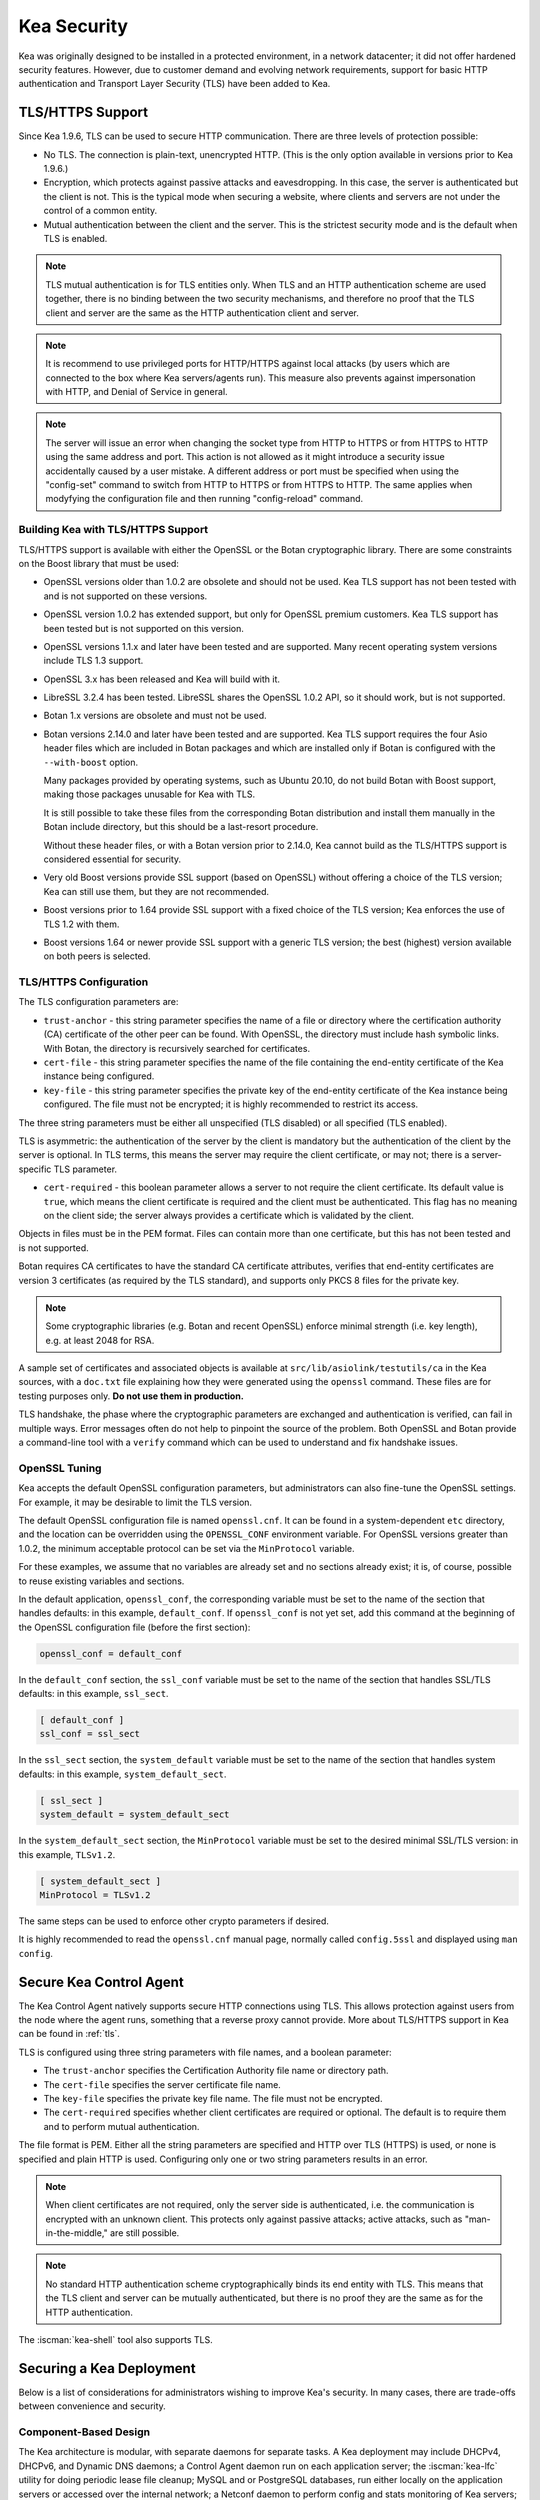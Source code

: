 .. _security:

************
Kea Security
************

Kea was originally designed to be installed in a protected environment, in a network
datacenter; it did not offer hardened security features. However, due to customer demand
and evolving network requirements, support for basic HTTP authentication and Transport
Layer Security (TLS) have been added to Kea.

.. _tls:

TLS/HTTPS Support
=================

Since Kea 1.9.6, TLS can be used to secure HTTP communication. There are three levels of
protection possible:

- No TLS. The connection is plain-text, unencrypted HTTP. (This is
  the only option available in versions prior to Kea 1.9.6.)

- Encryption, which protects against passive attacks and
  eavesdropping. In this case, the server is authenticated but the client is
  not. This is the typical mode when securing a website, where
  clients and servers are not under the control of a common entity.

- Mutual authentication between the client and the server. This is the
  strictest security mode and is the default when TLS is
  enabled.

.. note::

   TLS mutual authentication is for TLS entities only. When TLS and
   an HTTP authentication scheme are used together, there is no binding between
   the two security mechanisms, and therefore no proof that the TLS client and server
   are the same as the HTTP authentication client and server.

.. note::

   It is recommend to use privileged ports for HTTP/HTTPS against local attacks
   (by users which are connected to the box where Kea servers/agents run). This
   measure also prevents against impersonation with HTTP, and Denial of
   Service in general.

.. note::

   The server will issue an error when changing the socket type from HTTP to HTTPS
   or from HTTPS to HTTP using the same address and port. This action is not
   allowed as it might introduce a security issue accidentally caused by a user
   mistake.
   A different address or port must be specified when using the "config-set"
   command to switch from HTTP to HTTPS or from HTTPS to HTTP. The same applies
   when modyfying the configuration file and then running "config-reload" command.

.. _tls_config:

Building Kea with TLS/HTTPS Support
-----------------------------------

TLS/HTTPS support is available with either the OpenSSL or the Botan
cryptographic library. There are some constraints on the Boost library
that must be used:

- OpenSSL versions older than 1.0.2 are obsolete and should not be used.
  Kea TLS support has not been tested with and is not supported on these versions.

- OpenSSL version 1.0.2 has extended support, but only for OpenSSL premium
  customers. Kea TLS support has been tested but is not supported on this version.

- OpenSSL versions 1.1.x and later have been tested and are supported. Many
  recent operating system versions include TLS 1.3 support.

- OpenSSL 3.x has been released and Kea will build with it.

- LibreSSL 3.2.4 has been tested. LibreSSL shares the OpenSSL 1.0.2 API, so
  it should work, but is not supported.

- Botan 1.x versions are obsolete and must not be used.

- Botan versions 2.14.0 and later have been tested and are supported. Kea TLS
  support requires the four Asio header files which are included in Botan
  packages and which are installed only if Botan is configured with the
  ``--with-boost`` option.

  Many packages provided by operating systems, such as Ubuntu 20.10,
  do not build Botan with Boost support, making those packages
  unusable for Kea with TLS.

  It is still possible to take these files from the corresponding
  Botan distribution and install them manually in the Botan include
  directory, but this should be a last-resort procedure.

  Without these header files, or with a Botan version prior
  to 2.14.0, Kea cannot build as the TLS/HTTPS support is considered
  essential for security.

- Very old Boost versions provide SSL support (based on OpenSSL)
  without offering a choice of the TLS version; Kea can still use them,
  but they are not recommended.

- Boost versions prior to 1.64 provide SSL support with a fixed
  choice of the TLS version; Kea enforces the use of TLS 1.2 with them.

- Boost versions 1.64 or newer provide SSL support with a generic
  TLS version; the best (highest) version available on both peers is
  selected.

TLS/HTTPS Configuration
-----------------------

The TLS configuration parameters are:

- ``trust-anchor`` - this string parameter specifies the name of a file
  or directory where the certification authority (CA) certificate of
  the other peer can be found. With OpenSSL, the directory must include
  hash symbolic links. With Botan, the directory is recursively
  searched for certificates.

- ``cert-file`` - this string parameter specifies the name of the file
  containing the end-entity certificate of the Kea instance
  being configured.

- ``key-file`` - this string parameter specifies the private key of the
  end-entity certificate of the Kea instance being configured.
  The file must not be encrypted; it is highly recommended to
  restrict its access.

The three string parameters must be either all unspecified (TLS disabled)
or all specified (TLS enabled).

TLS is asymmetric: the authentication of the server by the client is
mandatory but the authentication of the client by the server is optional.
In TLS terms, this means the server may require the client certificate, or
may not; there is a server-specific TLS parameter.

- ``cert-required`` - this boolean parameter allows a server to not
  require the client certificate. Its default value is ``true``, which
  means the client certificate is required and the
  client must be authenticated. This flag has no meaning on the client side; the server
  always provides a certificate which is validated by the client.

Objects in files must be in the PEM format. Files can contain more
than one certificate, but this has not been tested and is not supported.

Botan requires CA certificates to have the standard CA certificate
attributes, verifies that end-entity certificates are version 3
certificates (as required by the TLS standard), and supports only PKCS 8
files for the private key.

.. note::

   Some cryptographic libraries (e.g. Botan and recent OpenSSL) enforce
   minimal strength (i.e. key length), e.g. at least 2048 for RSA.

A sample set of certificates and associated objects is available at
``src/lib/asiolink/testutils/ca`` in the Kea sources, with a ``doc.txt`` file
explaining how they were generated using the ``openssl`` command. These
files are for testing purposes only. **Do not use them in production.**

TLS handshake, the phase where the cryptographic parameters are exchanged
and authentication is verified, can fail in multiple ways. Error messages
often do not help to pinpoint the source of the problem.
Both OpenSSL and Botan provide a command-line tool with a ``verify`` command
which can be used to understand and fix handshake issues.

OpenSSL Tuning
--------------

Kea accepts the default OpenSSL configuration parameters, but administrators can
also fine-tune the OpenSSL settings. For example, it may be desirable to limit
the TLS version.

The default OpenSSL configuration file is named ``openssl.cnf``. It can
be found in a system-dependent ``etc`` directory, and the location can be overridden
using the ``OPENSSL_CONF`` environment variable. For OpenSSL versions greater than
1.0.2, the minimum acceptable protocol can be set via the ``MinProtocol`` variable.

For these examples, we assume that no variables are already set and no sections already
exist; it is, of course, possible to reuse existing variables and sections.

In the default application, ``openssl_conf``, the corresponding variable
must be set to the name of the section that handles defaults: in this example,
``default_conf``. If ``openssl_conf`` is not yet set, add this command
at the beginning of the OpenSSL configuration file (before the first
section):

.. code-block:: ini

   openssl_conf = default_conf

In the ``default_conf`` section, the ``ssl_conf`` variable must be set
to the name of the section that handles SSL/TLS defaults: in this
example, ``ssl_sect``.

.. code-block:: ini

   [ default_conf ]
   ssl_conf = ssl_sect

In the ``ssl_sect`` section, the ``system_default`` variable must be
set to the name of the section that handles system defaults: in
this example, ``system_default_sect``.

.. code-block:: ini

   [ ssl_sect ]
   system_default = system_default_sect

In the ``system_default_sect`` section, the ``MinProtocol``  variable must be
set to the desired minimal SSL/TLS version: in this example, ``TLSv1.2``.

.. code-block:: ini

   [ system_default_sect ]
   MinProtocol = TLSv1.2

The same steps can be used to enforce other crypto parameters if
desired.

It is highly recommended to read the ``openssl.cnf`` manual page,
normally called ``config.5ssl`` and displayed using ``man config``.

.. _secure-control-agent:

Secure Kea Control Agent
========================

The Kea Control Agent natively supports secure
HTTP connections using TLS. This allows protection against users from
the node where the agent runs, something that a reverse proxy cannot
provide. More about TLS/HTTPS support in Kea can be found in :ref:`tls`.

TLS is configured using three string parameters with file names, and
a boolean parameter:

-  The ``trust-anchor`` specifies the Certification Authority file name or
   directory path.

-  The ``cert-file`` specifies the server certificate file name.

-  The ``key-file`` specifies the private key file name. The file must not
   be encrypted.

-  The ``cert-required`` specifies whether client certificates are required
   or optional. The default is to require them and to perform mutual
   authentication.

The file format is PEM. Either all the string parameters are specified and
HTTP over TLS (HTTPS) is used, or none is specified and plain HTTP is used.
Configuring only one or two string parameters results in an error.

.. note::

   When client certificates are not required, only the server side is
   authenticated, i.e. the communication is encrypted with an unknown
   client. This protects only against passive attacks; active
   attacks, such as "man-in-the-middle," are still possible.

.. note::

   No standard HTTP authentication scheme cryptographically binds its end
   entity with TLS. This means that the TLS client and server can be
   mutually authenticated, but there is no proof they are the same as
   for the HTTP authentication.

The :iscman:`kea-shell` tool also supports TLS.

.. _securing-a-kea-deployment:

Securing a Kea Deployment
=========================

Below is a list of considerations for administrators wishing to improve Kea's
security. In many cases, there are trade-offs between convenience and security.

Component-Based Design
----------------------

The Kea architecture is modular, with separate daemons for separate tasks.
A Kea deployment may include DHCPv4, DHCPv6, and Dynamic DNS daemons; a Control Agent
daemon run on each application server; the :iscman:`kea-lfc` utility for doing periodic lease
file cleanup; MySQL and or PostgreSQL databases, run either locally on the application
servers or accessed over the internal network; a Netconf daemon to perform config and stats
monitoring of Kea servers; and a Stork monitoring system.
This modular architecture allows the administrator to minimize the attack surface
by minimizing the code that is loaded and running.
For example, :iscman:`kea-dhcp-ddns` should not be run unless DNS updates are required.
Similarly, :iscman:`kea-lfc` is never triggered (and can be safely removed or never installed) if memfile is not used.
Potential Kea security issues can be minimized by running only those processes required in the local environment.

.. note::

    As of Kea 2.7.9, ``data-directory`` (DHCPv6 only) is deprecated. The lease files
    (DHCPv4 and DHCPv6) and duid file (DHCPv6 only) may only be loaded from
    the directory determined at compilation: ``"[kea-install-dir]/var/lib/kea"``.
    This path may be overridden at startup by setting the environment variable
    ``KEA_DHCP_DATA_DIR`` to the desired path.  If a path other than
    this value is used in ``name`` or ``data-directory``, Kea will emit an error and
    refuse to start or, if already running, log an unrecoverable error.
    This restriction applies to writing lease file using ``lease4-write`` and
    ``lease6-write`` commands. If a path other than this value is used in ``filename``,
    Kea will emit an error and refuse to start or, if already running, log an
    unrecoverable error.  For ease of use in specifying a custom file name simply
    omit the path portion from ``filename``. Same restriction also applies to
    writing cache file using ``cache-write`` command. For ease of use in
    specifying a custom file name simply omit the path portion from ``filename``.

Limiting Application Permissions
--------------------------------

The DHCPv4 and DHCPv6 protocols assume the server opens privileged UDP port 67
(DHCPv4) or 547 (DHCPv6), which requires root access under normal circumstances. However, via the
capabilities mechanism on Linux systems, Kea can run from an unprivileged account. See
:ref:`non-root` for details on how to run Kea without root access.

The Control Agent (CA) can accept incoming HTTP or HTTPS connections. The default port is 8000, which
does not require privileged access.

Securing Kea Administrative Access
----------------------------------

The three primary Kea daemons (:iscman:`kea-dhcp4`, :iscman:`kea-dhcp6` and :iscman:`kea-dhcp-ddns`) all support a control
channel, which is implemented as a UNIX socket. The control channel, which opens a UNIX socket, is disabled by default;
however, many configuration examples have it enabled, as it is a very popular feature. To
read from or write to this socket, root access is generally required, although if Kea is configured
to run as non-root, the owner of the process can write to it. Access can be controlled using normal
file-access control on POSIX systems (owner, group, others, read/write).

.. note::

    As of Kea 2.7.9, control sockets may only reside in the directory
    determined during compilation as ``"[kea-install-dir]/var/run/kea"``,
    which must also have ``0750`` access rights. This path may be overridden
    at startup by setting the environment variable ``KEA_CONTROL_SOCKET_DIR``
    to the desired path.  If a path other than this value is used in
    ``socket-name``, Kea will emit an error and refuse to start or, if already
    running, log an unrecoverable error.  For ease of use in simply omit the
    path component from ``socket-name``.

Since Kea version 2.7.2 DHCP servers support HTTP/HTTPS control channels so the Control Agent (CA)
is no longer needed.

Since Kea-2.7.6 Kea supports multiple HTTP/HTTPS connections. Both IPv4 and IPv6 addresses can be used.
Security can be enhanced if configuring HTTPS connections for all daemons.

Kea configuration is controlled by a JSON file on the Kea server. This file can be viewed or edited
by anyone with file permissions (which are controlled by the operating system). Note that
passwords are stored in clear text in the configuration file, so anyone with access to read the
configuration file can find this information. As a practical matter, anyone with permission to edit
the configuration file has control over Kea.
Limiting user permission to read or write the Kea configuration file is an important security step.

.. note::

    As of Kea 2.7.9, the config file may only be written (using the
    ``config-write`` command) to the same directory as the config file used
    when starting Kea (passed as a ``-c`` argument).

.. _sec-database-connection:

Securing Database Connections
-----------------------------

Kea can use an external MySQL or PostgreSQL database to store configuration, host reservations,
or/and leases, or/and for forensic logging. The use of databases is a popular feature, but it is optional;
it is also possible to store data in a flat file on disk.

When using a database, Kea stores and uses the following credentials to authenticate with the database:
username, password, host, port, and database name. **These are stored in clear text
in the configuration file.**

Depending on the database configuration, it is also possible to verify whether the system user matches the
database username. Consult the MySQL or PostgreSQL manual for details.

Kea supports client SSL/TLS settings for MySQL database and it must be
configured explicitly for all used connections (configuration,
reservations, leases, forensic logging).

Information Leakage Through Logging
-----------------------------------

It is possible for Kea to log an entire configuration file, including passwords and secrets.
Since Kea 1.9.7, this issue has been resolved by replacing the value of all entries ending in
``password`` or ``secret`` with asterisks, as was already done for database logs.

Logs are sent to stdout, stderr, files, or syslog; system file permissions system apply to
stdout/stderr and files. Syslog may export the logs over the network, exposing them further to possible snooping.

.. note::

    As of Kea 2.7.9, log files may only be written to the output directory
    determined during compilation as: ``"[kea-install-dir]/var/log/kea"``. This
    path may be overridden at startup by setting the environment variable
    ``KEA_LOG_FILE_DIR`` to the desired path.  If a path other than
    this value is used in ``output``, Kea will emit an error and refuse to start
    or, if already running, log an unrecoverable error.  For ease of use simply
    omit the path component from ``output`` and specify only the file name.

.. note::

    As of Kea 2.7.9, legal log files may only be written to the output directory
    determined during compilation as: ``"[kea-install-dir]/var/log/kea"``. This
    path may be overridden at startup by setting the environment variable
    ``KEA_LEGAL_LOG_DIR`` to the desired path.  If a path other than this value
    is used in ``path``, Kea will emit an error and refuse to start or if already
    running, log an unrecoverable error. For ease of use simply omit the ``path``
    parameter.

.. _sec-summary-of-path-restrictions:

Summary of Path Restrictions
----------------------------

Path restrictions mentioned through this section can be summarized according to
the following table:

+-------------------------------------+---------------------------------------+-------------------------------+
| Restricted Element                  | Default Value                         | Environment Variable Override |
+=====================================+=======================================+===============================+
| Config Files (``config-write``)     | Same Directory as Initial Config File | N/A                           |
+-------------------------------------+---------------------------------------+-------------------------------+
| Host Cache Files (``cache-write``)  | ``var/lib/kea``                       | ``KEA_DHCP_DATA_DIR``         |
+-------------------------------------+---------------------------------------+-------------------------------+
| Lease Files                         | ``var/lib/kea``                       | ``KEA_DHCP_DATA_DIR``         |
+-------------------------------------+---------------------------------------+-------------------------------+
| Log Files                           | ``var/log/kea``                       | ``KEA_LOG_FILE_DIR``          |
+-------------------------------------+---------------------------------------+-------------------------------+
| Forensic Log Files                  | ``var/log/kea``                       | ``KEA_LEGAL_LOG_DIR``         |
+-------------------------------------+---------------------------------------+-------------------------------+
| Unix Sockets                        | ``var/run/kea``                       | ``KEA_CONTROL_SOCKET_DIR``    |
+-------------------------------------+---------------------------------------+-------------------------------+
| Scripts used by hook libraries      | ``share/kea/scripts/``                | ``KEA_HOOK_SCRIPTS_PATH``     |
+-------------------------------------+---------------------------------------+-------------------------------+

.. note:

   As of Kea 3.0, the path and permissions restrictions may be disabled by adding ``-X``
   to command line of the Kea servers.  The server will emit a warning at startup that
   sercurity restrictions have been disabled.  Do not use this mode of operation without
   careful consideration and taking any necessary precautions. Failure to do so may expose
   deployments to security vulnerabilities.  This command line option is supported by
   all of the daemons: ``kea-dhcp4``, ``kea-dhcp6``, ``kea-dhcp-ddns``, and
  ``kea-ctrl-agent``.

Cryptography Components
-----------------------

Kea supports the use of either of two cryptographic libraries: Botan or OpenSSL.
The choice is made at compile time, and creates both compile and runtime dependencies
between the Kea and the selected library. While OpenSSL is the most popular choice for
deployments, Botan remains a fully supported alternative.

The primary use cases for the cryptographic libraries are:

- TLS support for the Control Agent (CA), introduced in Kea 1.9.6.
- TSIG signatures when sending DNS updates.
- calculating DHCID records when sending DNS updates.
- random number generation (but not for usage requiring a crypto grade generator).

For OpenSSL and Botan, only the low-level crypto interface is used (e.g. libcrypto). Kea does not link
with libssl. Some dependent software systems, such as database client libraries, can also depend on a crypto
library.

One way to limit exposure for potential OpenSSL or Botan vulnerabilities is not to use DDNS. The
libraries would still be needed to build and run Kea, but the code would never be used, so any
potential bugs in the libraries would not be exploitable.

TSIG Signatures
---------------

Kea supports the following algorithms when signing DNS updates with TSIG signatures:

- HMAC-MD5
- HMAC-SHA1
- HMAC-SHA224
- HMAC-SHA256
- HMAC-SHA384
- HMAC-SHA512

See :ref:`d2-tsig-key-list-config` for an up-to-date list.

Kea uses SHA256 to calculate DHCID records. This is irrelevant from the cryptography perspective, as
the DHCID record is only used to generate unique identifiers for two devices that may have been
assigned the same IP address at different times.

Raw Socket Support
------------------

In principle, Kea DHCPv4 uses raw sockets to receive traffic from clients. The difficulty is with
receiving packets from devices that do not yet have an IPv4 address. When dealing with direct traffic
(where both client and server are connected to the same link, not separated by relays), the kernel
normally drops the packet as the source IP address is 0.0.0.0. Therefore, Kea needs to open raw
sockets to be able to receive this traffic.

However, this is not necessary if all the traffic is coming via relays, which is often the case in
many networks. In that case normal UDP sockets can be used instead. There is a ``dhcp-socket-type``
parameter that controls this behavior.

The default is to permit raw socket usage, as it is more versatile.

When using raw sockets, Kea is able to receive raw layer 2 packets, bypassing most firewalls
(including iptables). This effectively means that when raw sockets are used, the iptables cannot be
used to block DHCP traffic. This is a design choice of the Linux kernel.

Kea can be switched to use UDP sockets. This is an option when all traffic is relayed.
However, it does not work for directly connected devices. If Kea is limited to UDP sockets,
iptables should work properly.

If raw sockets are not required, disabling this access can improve security.

Remote Administrative Access
----------------------------

Kea's Control Agent (CA) exposes a RESTful API over HTTP or HTTPS (HTTP over TLS). The CA is an
optional feature that is disabled by default, but it is very popular. When enabled, it listens on the
loopback address (127.0.0.1 or ::1) by default, unless configured otherwise. See :ref:`tls`
for information about protecting the TLS traffic. Limiting the incoming connections with a firewall, such as
iptables, is generally a good idea.

Note that in High Availability (HA) deployments, DHCP partners connect to each other using a CA
connection.

Since Kea version 2.7.2 DHCP and DDNS servers support HTTP/HTTPS control channels so the Control Agent (CA)
is no longer needed.

Since Kea-2.7.6 Kea supports multiple HTTP/HTTPS connections. Both IPv4 and IPv6 addresses can be used.
Security can be enhanced if configuring HTTPS connections for all daemons.

Authentication for Kea's RESTful API
------------------------------------

Kea 1.9.0 added support for basic HTTP authentication (`RFC 7617 <https://tools.ietf.org/html/rfc7617>`_),
to control access for incoming REST commands over HTTP. The credentials (username, password) are
stored in a local Kea configuration file on disk. The username is logged with the API command, so it
is possible to determine which authenticated user performed each command. The access control details
are logged using a dedicated ``auth`` logger. Basic HTTP
authentication is weak on its own as there are known dictionary attacks, but those attacks require
a "man in the middle" to get access to the HTTP traffic. That can be eliminated by using basic HTTP
authentication exclusively over TLS. In fact, if possible, using client certificates for TLS is better than
using basic HTTP authentication.

Kea 1.9.2 introduced a new ``auth`` hook point. With this new hook point, it is possible to develop an external
hook library to extend the access controls, integrate with another authentication authority, or add role-based
access control to the Control Agent. This hookpoint was renamed as ``http_auth`` and is also supported by the DHCP
and DDNS servers since Kea version 2.7.2.

.. note:

    As of Kea 2.7.9, hook libraries may only be loaded from the default installation
    directory determined during compilation and shown in the config report as
    "Hooks directory".  This value may be overridden at startup by setting the
    environment variable ``KEA_HOOKS_PATH`` to the desired path.  If a path other
    than this value is used in a ``library`` element Kea will emit an error and refuse
    to load the library. For ease of use ``library`` elements may simply omit path
    components.

The three primary Kea daemons (:iscman:`kea-dhcp4`, :iscman:`kea-dhcp6` and :iscman:`kea-dhcp-ddns`) all support a control
channel, which is implemented as a UNIX socket. The control channel, which opens a UNIX socket, is disabled by default.

.. _sec-kea-runtime-security-policy-checking:

Kea Runtime Security Policy Checking
====================================

Runtime security policy checking was initially added to Kea daemons :iscman:`kea-dhcp4`,
:iscman:`kea-dhcp6`, :iscman:`kea-dhcp-ddns`, :iscman:`kea-ctrl-agent`. in Kea 2.7.9
release.  In Kea 3.0 additional checks were added. By default, when a daemon detects
a security policy violation it emits an error log and exits. The following checks are
performed:

- Use of unsupported file paths or permissions as detailed in :ref:`sec-summary-of-path-restrictions`

- Use of clear text 'user' or 'password' in HTTP authentication  (Kea 3.0)

- Use of clear text 'secret' in TSIG key configuration  (Kea 3.0)

- Use of HTTP API channels without authentication  (Kea 3.0)

- Kea server running as root user. (Note this only causes a warning log and is never fatal)

As of Kea 3.0, starting the daemons with the command line option, '-X',
instructs them to warn about security risks but continue operating anyway.
The message IDs for all such warnings are suffixed with "_SECURITY_WARNING".

.. warning::

   Do not run servers with the '-X' option without careful consideration and taking
   any necessary precautions. Failure to do so can expose deployments to security
   vulnerabilities.


Kea Security Processes
======================

The following sections discuss how the Kea DHCP development team ensures code quality and handles vulnerabilities.

Vulnerability Handling
----------------------

ISC is an experienced and active participant in the industry-standard vulnerability disclosure
process and maintains accurate documentation on our process and vulnerabilities in ISC software.
See https://kb.isc.org/docs/aa-00861 for ISC's Software Defect and Security Vulnerability Disclosure Policy.

In case of a security vulnerability in Kea, ISC notifies support customers ahead of any public
disclosure, and provides a patch and/or updated installer package to remediate the
vulnerability.

When a security update is published, both the source tarballs and the ISC-maintained packages are
published on the same day. This enables users of the native Linux update mechanisms (such as
Debian's and Ubuntu's apt or RedHat's dnf) to update their systems promptly.

Code Quality and Testing
------------------------

Kea undergoes extensive tests during its development. The following are some of the
processes that are used to ensure adequate code quality:

- Each line of code goes through a formal review before it is accepted. The review process is
  documented and available publicly.
- Roughly 50% of the source code is dedicated to unit tests. As of May 2024, there were over 12000
  unit tests and the number is increasing with time. Unit tests are required to commit any new feature.
- There are around 2000 system tests for Kea. These simulate both correct and invalid
  situations, covering network packets (mostly DHCP, but also DNS, HTTP, HTTPS and others),
  command-line usage, API calls, database interactions, scripts, and more.
- There are performance tests with over 80 scenarios that test Kea overall performance and
  resiliency to various levels of traffic, and measuring various metrics (latency, leases per seconds,
  packets per seconds, CPU usage, memory utilization, and others).
- Kea uses Continuous Integration (CI). This means that the great majority of tests (all unit and system
  tests, and in some cases also performance tests) are run for every commit. Many "lighter" tests are
  run on branches, before the code is even accepted.
- Many unit and system tests check for negative scenarios, such as incomplete,
  broken, or truncated packets, API commands, and configuration files, as well as incorrect sequences (such as sending
  packets in an invalid order) and more.
- The Kea development team uses many tools that perform automatic code quality checks, such as danger, as well as
  internally developed sanity checkers.
- The Kea team uses the following static code analyzers: Coverity Scan, cppcheck, clang-static-analyzer, shellcheck,
  flawfinder, semgrep and danger.
- The Kea team uses the following dynamic code analyzers: Valgrind, Thread Sanitizer (TSAN), Address Sanitizer (ASAN),
  Undefined Behavior Sanitizer (UBSAN).

Fuzz Testing
------------

The Kea team has a process for running fuzz testing.
Fuzzing is a software-testing technique whereby a program is presented with a
variety of generated data as input and is monitored for abnormal conditions
such as crashes or hangs.

There are two ways to fuzz Kea.

Option 1. With the libfuzzer harness function LLVMFuzzerTestOneInput.

Option 2. With the AFL (American Fuzzy Lop https://github.com/google/AFL) compiler.

Using the LLVMFuzzerTestOneInput Harness Function:

This mode of fuzzing works with virtually any compiler.

There are four types of fuzzers implemented with this mode:

- Config fuzzer
- HTTP endpoint fuzzer
- Packet fuzzer
- Unix socket fuzzer

There are two binaries under test:

- `kea-dhcp4`
- `kea-dhcp6`

Release Integrity
-----------------

All ISC software releases are signed with PGP and distributed via the ISC website, which is itself
DNSSEC-signed, so users can be confident the software has not been tampered with.

Bus Factor
----------

According to the `Core Infrastructure project <https://bestpractices.coreinfrastructure.org/>`_, a "bus
factor" or "truck factor" is the minimum number of project members that have to suddenly disappear
from a project ("be hit by a bus") before the project stalls due to lack of knowledgeable or competent
personnel. It is hard to estimate precisely, but the bus factor for Kea is somewhere around five. As of
2021, there are six core developers and two quality assurance engineers, with many additional casual
contributors (product manager, support team, IT, etc.). The team is geographically dispersed.

